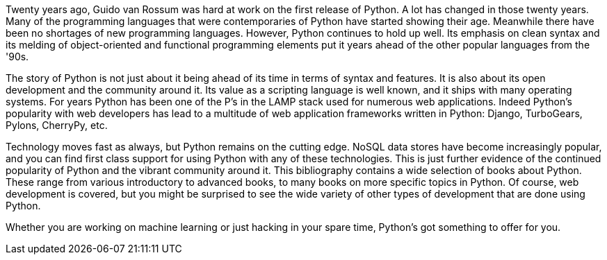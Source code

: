 Twenty years ago, Guido van Rossum was hard at work on the first release of Python. A lot has changed in those twenty years. Many of the programming languages that were contemporaries of Python have started showing their age. Meanwhile there have been no shortages of new programming languages. However, Python continues to hold up well. Its emphasis on clean syntax and its melding of object-oriented and functional programming elements put it years ahead of the other popular languages from the '90s. 

The story of Python is not just about it being ahead of its time in terms of syntax and features. It is also about its open development and the community around it. Its value as a scripting language is well known, and it ships with many operating systems. For years Python has been one of the P’s in the LAMP stack used for numerous web applications. Indeed Python’s popularity with web developers has lead to a multitude of web application frameworks written in Python: Django, TurboGears, Pylons, CherryPy, etc. 

Technology moves fast as always, but Python remains on the cutting edge. NoSQL data stores have become increasingly popular, and you can find first class support for using Python with any of these technologies. This is just further evidence of the continued popularity of Python and the vibrant community around it. This bibliography contains a wide selection of books about Python. These range from various introductory to advanced books, to many books on more specific topics in Python. Of course, web development is covered, but you might be surprised to see the wide variety of other types of development that are done using Python.

Whether you are working on machine learning or just hacking in your spare time, Python's got something to offer for you.
